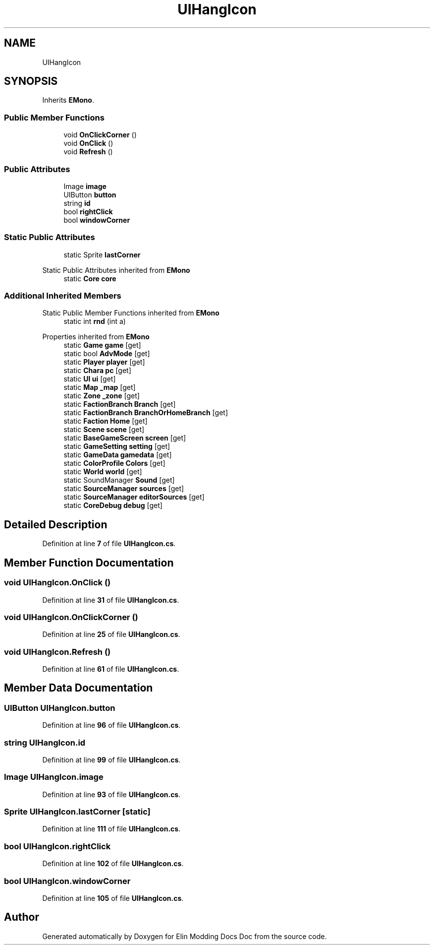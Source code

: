 .TH "UIHangIcon" 3 "Elin Modding Docs Doc" \" -*- nroff -*-
.ad l
.nh
.SH NAME
UIHangIcon
.SH SYNOPSIS
.br
.PP
.PP
Inherits \fBEMono\fP\&.
.SS "Public Member Functions"

.in +1c
.ti -1c
.RI "void \fBOnClickCorner\fP ()"
.br
.ti -1c
.RI "void \fBOnClick\fP ()"
.br
.ti -1c
.RI "void \fBRefresh\fP ()"
.br
.in -1c
.SS "Public Attributes"

.in +1c
.ti -1c
.RI "Image \fBimage\fP"
.br
.ti -1c
.RI "UIButton \fBbutton\fP"
.br
.ti -1c
.RI "string \fBid\fP"
.br
.ti -1c
.RI "bool \fBrightClick\fP"
.br
.ti -1c
.RI "bool \fBwindowCorner\fP"
.br
.in -1c
.SS "Static Public Attributes"

.in +1c
.ti -1c
.RI "static Sprite \fBlastCorner\fP"
.br
.in -1c

Static Public Attributes inherited from \fBEMono\fP
.in +1c
.ti -1c
.RI "static \fBCore\fP \fBcore\fP"
.br
.in -1c
.SS "Additional Inherited Members"


Static Public Member Functions inherited from \fBEMono\fP
.in +1c
.ti -1c
.RI "static int \fBrnd\fP (int a)"
.br
.in -1c

Properties inherited from \fBEMono\fP
.in +1c
.ti -1c
.RI "static \fBGame\fP \fBgame\fP\fR [get]\fP"
.br
.ti -1c
.RI "static bool \fBAdvMode\fP\fR [get]\fP"
.br
.ti -1c
.RI "static \fBPlayer\fP \fBplayer\fP\fR [get]\fP"
.br
.ti -1c
.RI "static \fBChara\fP \fBpc\fP\fR [get]\fP"
.br
.ti -1c
.RI "static \fBUI\fP \fBui\fP\fR [get]\fP"
.br
.ti -1c
.RI "static \fBMap\fP \fB_map\fP\fR [get]\fP"
.br
.ti -1c
.RI "static \fBZone\fP \fB_zone\fP\fR [get]\fP"
.br
.ti -1c
.RI "static \fBFactionBranch\fP \fBBranch\fP\fR [get]\fP"
.br
.ti -1c
.RI "static \fBFactionBranch\fP \fBBranchOrHomeBranch\fP\fR [get]\fP"
.br
.ti -1c
.RI "static \fBFaction\fP \fBHome\fP\fR [get]\fP"
.br
.ti -1c
.RI "static \fBScene\fP \fBscene\fP\fR [get]\fP"
.br
.ti -1c
.RI "static \fBBaseGameScreen\fP \fBscreen\fP\fR [get]\fP"
.br
.ti -1c
.RI "static \fBGameSetting\fP \fBsetting\fP\fR [get]\fP"
.br
.ti -1c
.RI "static \fBGameData\fP \fBgamedata\fP\fR [get]\fP"
.br
.ti -1c
.RI "static \fBColorProfile\fP \fBColors\fP\fR [get]\fP"
.br
.ti -1c
.RI "static \fBWorld\fP \fBworld\fP\fR [get]\fP"
.br
.ti -1c
.RI "static SoundManager \fBSound\fP\fR [get]\fP"
.br
.ti -1c
.RI "static \fBSourceManager\fP \fBsources\fP\fR [get]\fP"
.br
.ti -1c
.RI "static \fBSourceManager\fP \fBeditorSources\fP\fR [get]\fP"
.br
.ti -1c
.RI "static \fBCoreDebug\fP \fBdebug\fP\fR [get]\fP"
.br
.in -1c
.SH "Detailed Description"
.PP 
Definition at line \fB7\fP of file \fBUIHangIcon\&.cs\fP\&.
.SH "Member Function Documentation"
.PP 
.SS "void UIHangIcon\&.OnClick ()"

.PP
Definition at line \fB31\fP of file \fBUIHangIcon\&.cs\fP\&.
.SS "void UIHangIcon\&.OnClickCorner ()"

.PP
Definition at line \fB25\fP of file \fBUIHangIcon\&.cs\fP\&.
.SS "void UIHangIcon\&.Refresh ()"

.PP
Definition at line \fB61\fP of file \fBUIHangIcon\&.cs\fP\&.
.SH "Member Data Documentation"
.PP 
.SS "UIButton UIHangIcon\&.button"

.PP
Definition at line \fB96\fP of file \fBUIHangIcon\&.cs\fP\&.
.SS "string UIHangIcon\&.id"

.PP
Definition at line \fB99\fP of file \fBUIHangIcon\&.cs\fP\&.
.SS "Image UIHangIcon\&.image"

.PP
Definition at line \fB93\fP of file \fBUIHangIcon\&.cs\fP\&.
.SS "Sprite UIHangIcon\&.lastCorner\fR [static]\fP"

.PP
Definition at line \fB111\fP of file \fBUIHangIcon\&.cs\fP\&.
.SS "bool UIHangIcon\&.rightClick"

.PP
Definition at line \fB102\fP of file \fBUIHangIcon\&.cs\fP\&.
.SS "bool UIHangIcon\&.windowCorner"

.PP
Definition at line \fB105\fP of file \fBUIHangIcon\&.cs\fP\&.

.SH "Author"
.PP 
Generated automatically by Doxygen for Elin Modding Docs Doc from the source code\&.
